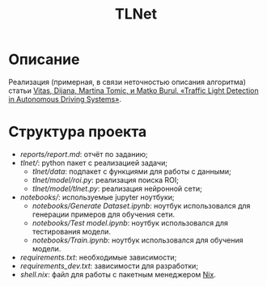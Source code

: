 #+TITLE:  TLNet


* Описание

Реализация (примерная, в связи неточностью описания алгоритма) статьи
[[https://doi.org/10.1109/MCE.2020.2969156][Vitas, Dijana, Martina Tomic, и Matko Burul. «Traffic Light Detection in Autonomous Driving Systems»]].

* Структура проекта
- [[reports/report.md]]: отчёт по заданию;
- [[tlnet/]]: python пакет с реализацией задачи;
  + [[tlnet/data]]: подпакет с функциями для работы с данными;
  + [[tlnet/model/roi.py]]: реализация поиска ROI;
  + [[tlnet/model/tlnet.py]]: реализация нейронной сети;
- [[notebooks/]]: используемые jupyter ноутбуки;
  + [[notebooks/Generate Dataset.ipynb]]: ноутбук использовался для генерации примеров для обучения сети.
  + [[notebooks/Test model.ipynb]]: ноутбук использовался для тестирования модели.
  + [[notebooks/Train.ipynb]]: ноутбук использовался для обучения модели.
- [[requirements.txt]]: необходимые зависимости;
- [[requirements_dev.txt]]: зависимости для разработки;
- [[shell.nix]]: файл для работы с пакетным менеджером [[https://nixos.org][Nix]].
